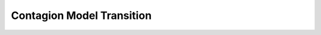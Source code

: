 Contagion Model Transition
==========================

.. jsonschema:: https://raw.githubusercontent.com/NSSAC/EpiHiper-Schema/master/schema/diseaseModelSchema.json#/properties/transitions/oneOf/1/items


